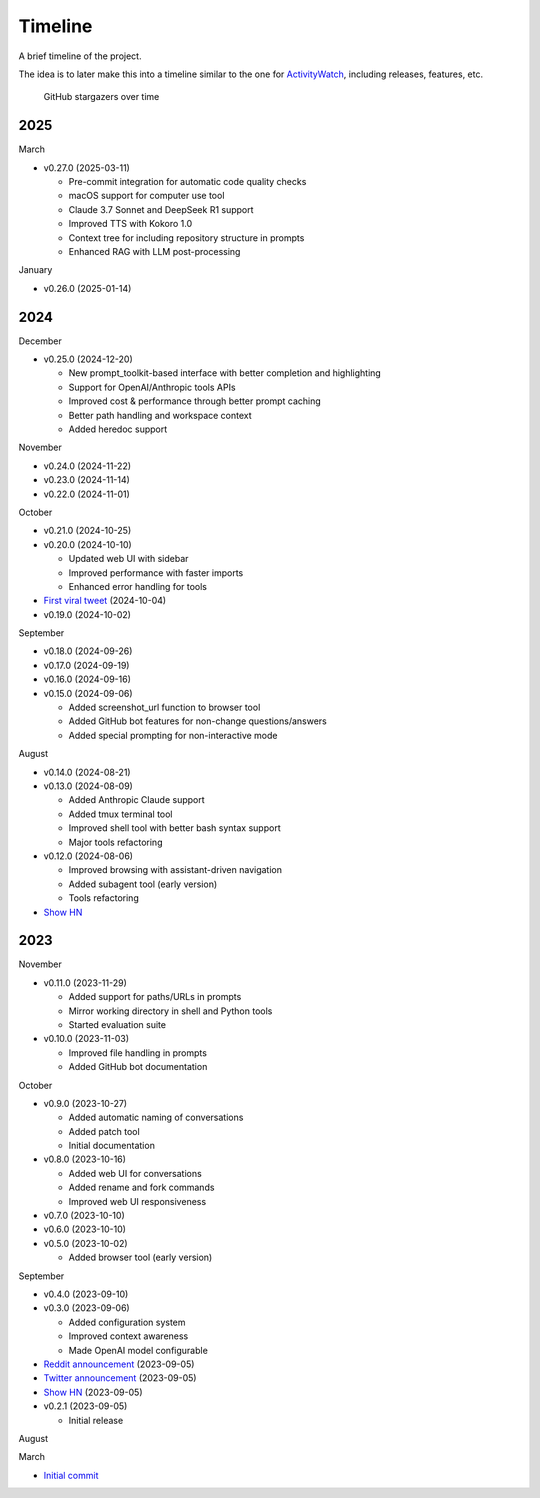 Timeline
========

A brief timeline of the project.

The idea is to later make this into a timeline similar to the one for `ActivityWatch <https://activitywatch.net/timeline/>`_, including releases, features, etc.

.. figure:: https://starchart.cc/gptme/gptme.svg
   :alt: Stargazers over time
   :target: https://starchart.cc/gptme/gptme

   GitHub stargazers over time

..
    This file can be automatically updated by gptme with the help of `gh release list` and `gh release view` commands.

2025
----

March

- v0.27.0 (2025-03-11)

  - Pre-commit integration for automatic code quality checks
  - macOS support for computer use tool
  - Claude 3.7 Sonnet and DeepSeek R1 support
  - Improved TTS with Kokoro 1.0
  - Context tree for including repository structure in prompts
  - Enhanced RAG with LLM post-processing

January

- v0.26.0 (2025-01-14)

2024
----

December

- v0.25.0 (2024-12-20)

  - New prompt_toolkit-based interface with better completion and highlighting
  - Support for OpenAI/Anthropic tools APIs
  - Improved cost & performance through better prompt caching
  - Better path handling and workspace context
  - Added heredoc support

November

- v0.24.0 (2024-11-22)
- v0.23.0 (2024-11-14)
- v0.22.0 (2024-11-01)

October

- v0.21.0 (2024-10-25)
- v0.20.0 (2024-10-10)

  - Updated web UI with sidebar
  - Improved performance with faster imports
  - Enhanced error handling for tools

- `First viral tweet <https://x.com/rohanpaul_ai/status/1841999030999470326>`_ (2024-10-04)
- v0.19.0 (2024-10-02)

September

- v0.18.0 (2024-09-26)
- v0.17.0 (2024-09-19)
- v0.16.0 (2024-09-16)
- v0.15.0 (2024-09-06)

  - Added screenshot_url function to browser tool
  - Added GitHub bot features for non-change questions/answers
  - Added special prompting for non-interactive mode

August

- v0.14.0 (2024-08-21)
- v0.13.0 (2024-08-09)

  - Added Anthropic Claude support
  - Added tmux terminal tool
  - Improved shell tool with better bash syntax support
  - Major tools refactoring

- v0.12.0 (2024-08-06)

  - Improved browsing with assistant-driven navigation
  - Added subagent tool (early version)
  - Tools refactoring

- `Show HN <https://news.ycombinator.com/item?id=41204256>`__

2023
----

November

- v0.11.0 (2023-11-29)

  - Added support for paths/URLs in prompts
  - Mirror working directory in shell and Python tools
  - Started evaluation suite
- v0.10.0 (2023-11-03)

  - Improved file handling in prompts
  - Added GitHub bot documentation

October

- v0.9.0 (2023-10-27)

  - Added automatic naming of conversations
  - Added patch tool
  - Initial documentation

- v0.8.0 (2023-10-16)

  - Added web UI for conversations
  - Added rename and fork commands
  - Improved web UI responsiveness

- v0.7.0 (2023-10-10)
- v0.6.0 (2023-10-10)
- v0.5.0 (2023-10-02)

  - Added browser tool (early version)

September

- v0.4.0 (2023-09-10)
- v0.3.0 (2023-09-06)

  - Added configuration system
  - Improved context awareness
  - Made OpenAI model configurable

- `Reddit announcement <https://www.reddit.com/r/LocalLLaMA/comments/16atlia/gptme_a_fancy_cli_to_interact_with_llms_gpt_or/>`_ (2023-09-05)
- `Twitter announcement <https://x.com/ErikBjare/status/1699097896451289115>`_ (2023-09-05)
- `Show HN <https://news.ycombinator.com/item?id=37394845>`__ (2023-09-05)
- v0.2.1 (2023-09-05)

  - Initial release

August

March

- `Initial commit <https://github.com/gptme/gptme/commit/d00e9aae68cbd6b89bbc474ed7721d08798f96dc>`_
